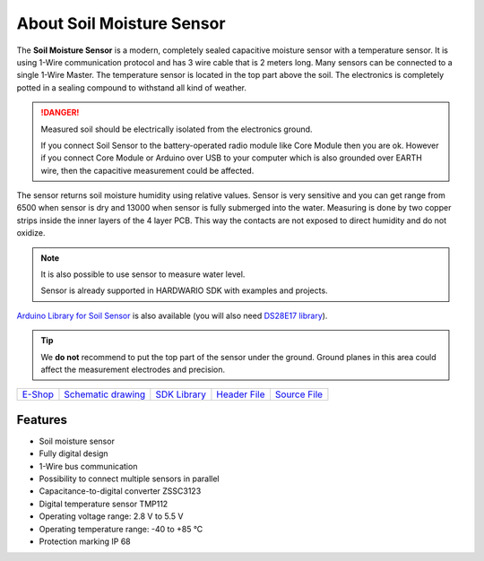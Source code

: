 ##########################
About Soil Moisture Sensor
##########################

.. image:: ../_static/hardware/about_soil/soil-sensor_module.png
   :align: center
   :scale: 51%
   :alt: Soil Sensor


The **Soil Moisture Sensor** is a modern, completely sealed capacitive moisture sensor with a temperature sensor.
It is using 1-Wire communication protocol and has 3 wire cable that is 2 meters long.
Many sensors can be connected to a single 1-Wire Master. The temperature sensor is located in the top part above the soil.
The electronics is completely potted in a sealing compound to withstand all kind of weather.

.. danger::

    Measured soil should be electrically isolated from the electronics ground.

    If you connect Soil Sensor to the battery-operated radio module like Core Module then you are ok.
    However if you connect Core Module or Arduino over USB to your computer which is also grounded over EARTH wire,
    then the capacitive measurement could be affected.

The sensor returns soil moisture humidity using relative values.
Sensor is very sensitive and you can get range from 6500 when sensor is dry and 13000 when sensor is fully submerged into the water.
Measuring is done by two copper strips inside the inner layers of the 4 layer PCB. This way the contacts are not exposed to direct humidity and do not oxidize.

.. note::

    It is also possible to use sensor to measure water level.

    Sensor is already supported in HARDWARIO SDK with examples and projects.

`Arduino Library for Soil Sensor <https://github.com/hardwario/SoilSensor>`_ is also available
(you will also need `DS28E17 library <https://github.com/hardwario/arduino-DS28E17>`_).

.. tip::

    We **do not** recommend to put the top part of the sensor under the ground. Ground planes in this area could affect the measurement electrodes and precision.

.. image:: ../_static/hardware/about_soil/soil-vs-sensor-module-description.png
   :align: center
   :scale: 51%
   :alt: Sensor Module Connection

+-------------------------------------------------------+--------------------------------------------------------------------------------------------------+-------------------------------------------------------------------------+--------------------------------------------------------------------------------------------+--------------------------------------------------------------------------------------------+
| `E-Shop <https://shop.hardwario.com/soil-sensor/>`_   | `Schematic drawing <https://github.com/hardwario/bc-hardware/tree/master/out/bc-soil-sensor>`_   | `SDK Library <https://sdk.hardwario.com/group__bc__soil__sensor.html>`_ | `Header File <https://github.com/hardwario/bcf-sdk/blob/master/bcl/inc/bc_soil_sensor.h>`_ | `Source File <https://github.com/hardwario/bcf-sdk/blob/master/bcl/src/bc_soil_sensor.c>`_ |
+-------------------------------------------------------+--------------------------------------------------------------------------------------------------+-------------------------------------------------------------------------+--------------------------------------------------------------------------------------------+--------------------------------------------------------------------------------------------+

********
Features
********

- Soil moisture sensor
- Fully digital design
- 1-Wire bus communication
- Possibility to connect multiple sensors in parallel
- Capacitance-to-digital converter ZSSC3123
- Digital temperature sensor TMP112
- Operating voltage range: 2.8 V to 5.5 V
- Operating temperature range: -40 to +85 °C
- Protection marking IP 68
